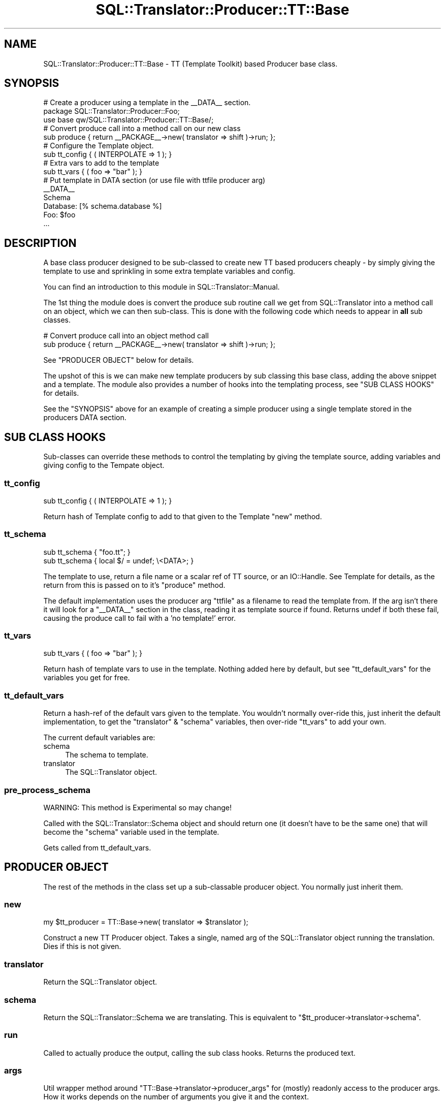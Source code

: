 .\" -*- mode: troff; coding: utf-8 -*-
.\" Automatically generated by Pod::Man 5.01 (Pod::Simple 3.43)
.\"
.\" Standard preamble:
.\" ========================================================================
.de Sp \" Vertical space (when we can't use .PP)
.if t .sp .5v
.if n .sp
..
.de Vb \" Begin verbatim text
.ft CW
.nf
.ne \\$1
..
.de Ve \" End verbatim text
.ft R
.fi
..
.\" \*(C` and \*(C' are quotes in nroff, nothing in troff, for use with C<>.
.ie n \{\
.    ds C` ""
.    ds C' ""
'br\}
.el\{\
.    ds C`
.    ds C'
'br\}
.\"
.\" Escape single quotes in literal strings from groff's Unicode transform.
.ie \n(.g .ds Aq \(aq
.el       .ds Aq '
.\"
.\" If the F register is >0, we'll generate index entries on stderr for
.\" titles (.TH), headers (.SH), subsections (.SS), items (.Ip), and index
.\" entries marked with X<> in POD.  Of course, you'll have to process the
.\" output yourself in some meaningful fashion.
.\"
.\" Avoid warning from groff about undefined register 'F'.
.de IX
..
.nr rF 0
.if \n(.g .if rF .nr rF 1
.if (\n(rF:(\n(.g==0)) \{\
.    if \nF \{\
.        de IX
.        tm Index:\\$1\t\\n%\t"\\$2"
..
.        if !\nF==2 \{\
.            nr % 0
.            nr F 2
.        \}
.    \}
.\}
.rr rF
.\" ========================================================================
.\"
.IX Title "SQL::Translator::Producer::TT::Base 3pm"
.TH SQL::Translator::Producer::TT::Base 3pm 2024-11-18 "perl v5.38.2" "User Contributed Perl Documentation"
.\" For nroff, turn off justification.  Always turn off hyphenation; it makes
.\" way too many mistakes in technical documents.
.if n .ad l
.nh
.SH NAME
SQL::Translator::Producer::TT::Base \- TT (Template Toolkit) based Producer base
class.
.SH SYNOPSIS
.IX Header "SYNOPSIS"
.Vb 2
\& # Create a producer using a template in the _\|_DATA_\|_ section.
\& package SQL::Translator::Producer::Foo;
\&
\& use base qw/SQL::Translator::Producer::TT::Base/;
\&
\& # Convert produce call into a method call on our new class
\& sub produce { return _\|_PACKAGE_\|_\->new( translator => shift )\->run; };
\&
\& # Configure the Template object.
\& sub tt_config { ( INTERPOLATE => 1 ); }
\&
\& # Extra vars to add to the template
\& sub tt_vars { ( foo => "bar" ); }
\&
\& # Put template in DATA section (or use file with ttfile producer arg)
\& _\|_DATA_\|_
\& Schema
\&
\& Database: [% schema.database %]
\& Foo: $foo
\& ...
.Ve
.SH DESCRIPTION
.IX Header "DESCRIPTION"
A base class producer designed to be sub-classed to create new TT based
producers cheaply \- by simply giving the template to use and sprinkling in some
extra template variables and config.
.PP
You can find an introduction to this module in SQL::Translator::Manual.
.PP
The 1st thing the module does is convert the produce sub routine call we get
from SQL::Translator into a method call on an object, which we can then
sub-class. This is done with the following code which needs to appear in \fBall\fR
sub classes.
.PP
.Vb 2
\& # Convert produce call into an object method call
\& sub produce { return _\|_PACKAGE_\|_\->new( translator => shift )\->run; };
.Ve
.PP
See "PRODUCER OBJECT" below for details.
.PP
The upshot of this is we can make new template producers by sub classing this
base class, adding the above snippet and a template.
The module also provides a number of hooks into the templating process,
see "SUB CLASS HOOKS" for details.
.PP
See the "SYNOPSIS" above for an example of creating a simple producer using
a single template stored in the producers DATA section.
.SH "SUB CLASS HOOKS"
.IX Header "SUB CLASS HOOKS"
Sub-classes can override these methods to control the templating by giving
the template source, adding variables and giving config to the Tempate object.
.SS tt_config
.IX Subsection "tt_config"
.Vb 1
\& sub tt_config { ( INTERPOLATE => 1 ); }
.Ve
.PP
Return hash of Template config to add to that given to the Template \f(CW\*(C`new\*(C'\fR
method.
.SS tt_schema
.IX Subsection "tt_schema"
.Vb 2
\& sub tt_schema { "foo.tt"; }
\& sub tt_schema { local $/ = undef; \e<DATA>; }
.Ve
.PP
The template to use, return a file name or a scalar ref of TT
source, or an IO::Handle. See Template for details, as the return from
this is passed on to it's \f(CW\*(C`produce\*(C'\fR method.
.PP
The default implementation uses the producer arg \f(CW\*(C`ttfile\*(C'\fR as a filename to read
the template from. If the arg isn't there it will look for a \f(CW\*(C`_\|_DATA_\|_\*(C'\fR section
in the class, reading it as template source if found. Returns undef if both
these fail, causing the produce call to fail with a 'no template!' error.
.SS tt_vars
.IX Subsection "tt_vars"
.Vb 1
\& sub tt_vars { ( foo => "bar" ); }
.Ve
.PP
Return hash of template vars to use in the template. Nothing added here
by default, but see "tt_default_vars" for the variables you get for free.
.SS tt_default_vars
.IX Subsection "tt_default_vars"
Return a hash-ref of the default vars given to the template.
You wouldn't normally over-ride this, just inherit the default implementation,
to get the \f(CW\*(C`translator\*(C'\fR & \f(CW\*(C`schema\*(C'\fR variables, then over-ride "tt_vars" to add
your own.
.PP
The current default variables are:
.IP schema 4
.IX Item "schema"
The schema to template.
.IP translator 4
.IX Item "translator"
The SQL::Translator object.
.SS pre_process_schema
.IX Subsection "pre_process_schema"
WARNING: This method is Experimental so may change!
.PP
Called with the SQL::Translator::Schema object and should return one (it
doesn't have to be the same one) that will become the \f(CW\*(C`schema\*(C'\fR variable used
in the template.
.PP
Gets called from tt_default_vars.
.SH "PRODUCER OBJECT"
.IX Header "PRODUCER OBJECT"
The rest of the methods in the class set up a sub-classable producer object.
You normally just inherit them.
.SS new
.IX Subsection "new"
.Vb 1
\& my $tt_producer = TT::Base\->new( translator => $translator );
.Ve
.PP
Construct a new TT Producer object. Takes a single, named arg of the
SQL::Translator object running the translation. Dies if this is not given.
.SS translator
.IX Subsection "translator"
Return the SQL::Translator object.
.SS schema
.IX Subsection "schema"
Return the SQL::Translator::Schema we are translating. This is equivalent
to \f(CW\*(C`$tt_producer\->translator\->schema\*(C'\fR.
.SS run
.IX Subsection "run"
Called to actually produce the output, calling the sub class hooks. Returns the
produced text.
.SS args
.IX Subsection "args"
Util wrapper method around \f(CW\*(C`TT::Base\->translator\->producer_args\*(C'\fR for
(mostly) readonly access to the producer args. How it works depends on the
number of arguments you give it and the context.
.PP
.Vb 5
\& No args \- Return hashref (the actual hash in Translator) or hash of args.
\& 1 arg   \- Return value of the arg with the passed name.
\& 2+ args \- List of names. In list context returns values of the given arg
\&           names, returns as a hashref in scalar context. Any names given
\&           that don\*(Aqt exist in the args are returned as undef.
.Ve
.PP
This is still a bit messy but is a handy way to access the producer args when
you use your own to drive the templating.
.SH "SEE ALSO"
.IX Header "SEE ALSO"
perl,
SQL::Translator,
Template.
.SH TODO
.IX Header "TODO"
\&\- Add support for a sqlf template repository, set as an INCLUDE_PATH,
so that sub-classes can easily include file based templates using relative
paths.
.PP
\&\- Pass in template vars from the producer args and command line.
.PP
\&\- Merge in TT::Table.
.PP
\&\- Hooks to pre-process the schema and post-process the output.
.SH AUTHOR
.IX Header "AUTHOR"
Mark Addison <grommit@users.sourceforge.net>.
